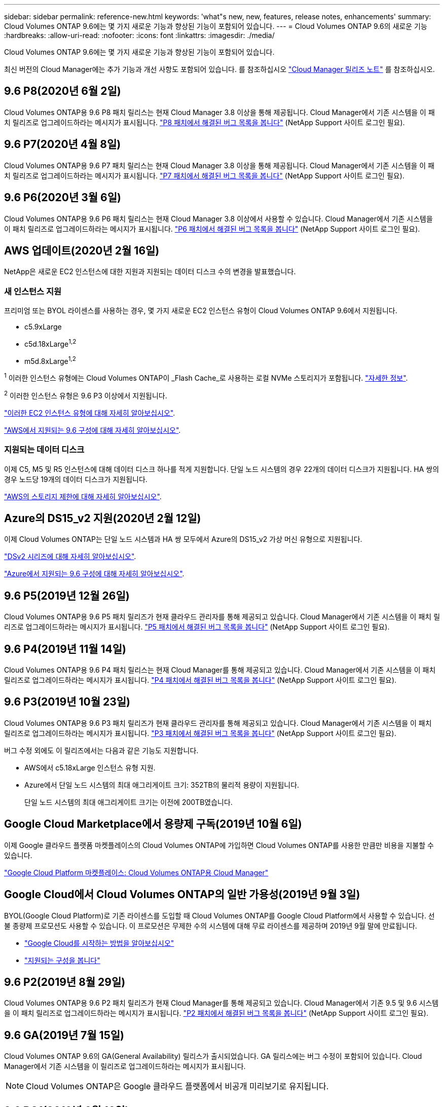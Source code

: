 ---
sidebar: sidebar 
permalink: reference-new.html 
keywords: 'what"s new, new, features, release notes, enhancements' 
summary: Cloud Volumes ONTAP 9.6에는 몇 가지 새로운 기능과 향상된 기능이 포함되어 있습니다. 
---
= Cloud Volumes ONTAP 9.6의 새로운 기능
:hardbreaks:
:allow-uri-read: 
:nofooter: 
:icons: font
:linkattrs: 
:imagesdir: ./media/


[role="lead"]
Cloud Volumes ONTAP 9.6에는 몇 가지 새로운 기능과 향상된 기능이 포함되어 있습니다.

최신 버전의 Cloud Manager에는 추가 기능과 개선 사항도 포함되어 있습니다. 를 참조하십시오 https://docs.netapp.com/us-en/cloud-manager-cloud-volumes-ontap/whats-new.html["Cloud Manager 릴리즈 노트"^] 를 참조하십시오.



== 9.6 P8(2020년 6월 2일)

Cloud Volumes ONTAP용 9.6 P8 패치 릴리스는 현재 Cloud Manager 3.8 이상을 통해 제공됩니다. Cloud Manager에서 기존 시스템을 이 패치 릴리즈로 업그레이드하라는 메시지가 표시됩니다. https://mysupport.netapp.com/site/products/all/details/cloud-volumes-ontap/downloads-tab/download/62632/9.6P8["P8 패치에서 해결된 버그 목록을 봅니다"^] (NetApp Support 사이트 로그인 필요).



== 9.6 P7(2020년 4월 8일)

Cloud Volumes ONTAP용 9.6 P7 패치 릴리스는 현재 Cloud Manager 3.8 이상을 통해 제공됩니다. Cloud Manager에서 기존 시스템을 이 패치 릴리즈로 업그레이드하라는 메시지가 표시됩니다. https://mysupport.netapp.com/site/products/all/details/cloud-volumes-ontap/downloads-tab/download/62632/9.6P7["P7 패치에서 해결된 버그 목록을 봅니다"^] (NetApp Support 사이트 로그인 필요).



== 9.6 P6(2020년 3월 6일)

Cloud Volumes ONTAP용 9.6 P6 패치 릴리스는 현재 Cloud Manager 3.8 이상에서 사용할 수 있습니다. Cloud Manager에서 기존 시스템을 이 패치 릴리즈로 업그레이드하라는 메시지가 표시됩니다. https://mysupport.netapp.com/site/products/all/details/cloud-volumes-ontap/downloads-tab/download/62632/9.6P6["P6 패치에서 해결된 버그 목록을 봅니다"^] (NetApp Support 사이트 로그인 필요).



== AWS 업데이트(2020년 2월 16일)

NetApp은 새로운 EC2 인스턴스에 대한 지원과 지원되는 데이터 디스크 수의 변경을 발표했습니다.



=== 새 인스턴스 지원

프리미엄 또는 BYOL 라이센스를 사용하는 경우, 몇 가지 새로운 EC2 인스턴스 유형이 Cloud Volumes ONTAP 9.6에서 지원됩니다.

* c5.9xLarge
* c5d.18xLarge^1,2^
* m5d.8xLarge^1,2^


^1^ 이러한 인스턴스 유형에는 Cloud Volumes ONTAP이 _Flash Cache_로 사용하는 로컬 NVMe 스토리지가 포함됩니다. https://docs.netapp.com/us-en/cloud-manager-cloud-volumes-ontap/concept-flash-cache.html["자세한 정보"^].

^2^ 이러한 인스턴스 유형은 9.6 P3 이상에서 지원됩니다.

https://aws.amazon.com/ec2/instance-types/["이러한 EC2 인스턴스 유형에 대해 자세히 알아보십시오"^].

link:reference-configs-aws.html["AWS에서 지원되는 9.6 구성에 대해 자세히 알아보십시오"].



=== 지원되는 데이터 디스크

이제 C5, M5 및 R5 인스턴스에 대해 데이터 디스크 하나를 적게 지원합니다. 단일 노드 시스템의 경우 22개의 데이터 디스크가 지원됩니다. HA 쌍의 경우 노드당 19개의 데이터 디스크가 지원됩니다.

link:reference-limits-aws.html["AWS의 스토리지 제한에 대해 자세히 알아보십시오"].



== Azure의 DS15_v2 지원(2020년 2월 12일)

이제 Cloud Volumes ONTAP는 단일 노드 시스템과 HA 쌍 모두에서 Azure의 DS15_v2 가상 머신 유형으로 지원됩니다.

https://docs.microsoft.com/en-us/azure/virtual-machines/linux/sizes-memory#dsv2-series-11-15["DSv2 시리즈에 대해 자세히 알아보십시오"^].

link:reference-configs-azure.html["Azure에서 지원되는 9.6 구성에 대해 자세히 알아보십시오"].



== 9.6 P5(2019년 12월 26일)

Cloud Volumes ONTAP용 9.6 P5 패치 릴리즈가 현재 클라우드 관리자를 통해 제공되고 있습니다. Cloud Manager에서 기존 시스템을 이 패치 릴리즈로 업그레이드하라는 메시지가 표시됩니다. https://mysupport.netapp.com/site/products/all/details/cloud-volumes-ontap/downloads-tab/download/62632/9.6P5["P5 패치에서 해결된 버그 목록을 봅니다"^] (NetApp Support 사이트 로그인 필요).



== 9.6 P4(2019년 11월 14일)

Cloud Volumes ONTAP용 9.6 P4 패치 릴리스는 현재 Cloud Manager를 통해 제공되고 있습니다. Cloud Manager에서 기존 시스템을 이 패치 릴리즈로 업그레이드하라는 메시지가 표시됩니다. https://mysupport.netapp.com/site/products/all/details/cloud-volumes-ontap/downloads-tab/download/62632/9.6P4["P4 패치에서 해결된 버그 목록을 봅니다"^] (NetApp Support 사이트 로그인 필요).



== 9.6 P3(2019년 10월 23일)

Cloud Volumes ONTAP용 9.6 P3 패치 릴리즈가 현재 클라우드 관리자를 통해 제공되고 있습니다. Cloud Manager에서 기존 시스템을 이 패치 릴리즈로 업그레이드하라는 메시지가 표시됩니다. https://mysupport.netapp.com/site/products/all/details/cloud-volumes-ontap/downloads-tab/download/62632/9.6P3["P3 패치에서 해결된 버그 목록을 봅니다"^] (NetApp Support 사이트 로그인 필요).

버그 수정 외에도 이 릴리즈에서는 다음과 같은 기능도 지원합니다.

* AWS에서 c5.18xLarge 인스턴스 유형 지원.
* Azure에서 단일 노드 시스템의 최대 애그리게이트 크기: 352TB의 물리적 용량이 지원됩니다.
+
단일 노드 시스템의 최대 애그리게이트 크기는 이전에 200TB였습니다.





== Google Cloud Marketplace에서 용량제 구독(2019년 10월 6일)

이제 Google 클라우드 플랫폼 마켓플레이스의 Cloud Volumes ONTAP에 가입하면 Cloud Volumes ONTAP를 사용한 만큼만 비용을 지불할 수 있습니다.

https://console.cloud.google.com/marketplace/details/netapp-cloudmanager/cloud-manager?q=NetApp&id=8108721b-10e5-48be-88ed-387031dae492["Google Cloud Platform 마켓플레이스: Cloud Volumes ONTAP용 Cloud Manager"^]



== Google Cloud에서 Cloud Volumes ONTAP의 일반 가용성(2019년 9월 3일)

BYOL(Google Cloud Platform)로 기존 라이센스를 도입할 때 Cloud Volumes ONTAP를 Google Cloud Platform에서 사용할 수 있습니다. 선불 종량제 프로모션도 사용할 수 있습니다. 이 프로모션은 무제한 수의 시스템에 대해 무료 라이센스를 제공하며 2019년 9월 말에 만료됩니다.

* https://docs.netapp.com/us-en/cloud-manager-cloud-volumes-ontap/task-getting-started-gcp.html["Google Cloud를 시작하는 방법을 알아보십시오"^]
* link:reference-configs-gcp.html["지원되는 구성을 봅니다"]




== 9.6 P2(2019년 8월 29일)

Cloud Volumes ONTAP용 9.6 P2 패치 릴리즈가 현재 Cloud Manager를 통해 제공되고 있습니다. Cloud Manager에서 기존 9.5 및 9.6 시스템을 이 패치 릴리즈로 업그레이드하라는 메시지가 표시됩니다. https://mysupport.netapp.com/site/products/all/details/cloud-volumes-ontap/downloads-tab/download/62632/9.6P2["P2 패치에서 해결된 버그 목록을 봅니다"^] (NetApp Support 사이트 로그인 필요).



== 9.6 GA(2019년 7월 15일)

Cloud Volumes ONTAP 9.6의 GA(General Availability) 릴리스가 출시되었습니다. GA 릴리스에는 버그 수정이 포함되어 있습니다. Cloud Manager에서 기존 시스템을 이 릴리즈로 업그레이드하라는 메시지가 표시됩니다.


NOTE: Cloud Volumes ONTAP은 Google 클라우드 플랫폼에서 비공개 미리보기로 유지됩니다.



== 9.6 RC1(2019년 6월 16일)

Cloud Volumes ONTAP 9.6 RC1은 AWS, Azure 및 Google 클라우드 플랫폼에서 제공됩니다. 이 릴리스에는 다음과 같은 기능이 포함되어 있습니다.

* <<Google 클라우드 플랫폼에서 Cloud Volumes ONTAP을 비공개로 미리보기>>
* <<Azure의 HA 쌍을 통한 데이터 계층화>>
* <<FlexCache 볼륨 지원>>
* <<추가 ONTAP 변경 사항>>




=== Google 클라우드 플랫폼에서 Cloud Volumes ONTAP을 비공개로 미리보기

Google 클라우드 플랫폼에서 Cloud Volumes ONTAP의 비공개 미리 보기를 사용할 수 있습니다. 다른 클라우드 공급자와 마찬가지로, Google Cloud Platform용 Cloud Volumes ONTAP를 사용하면 비용을 절감하고 성능을 높이며 가용성을 높일 수 있습니다.

Cloud Volumes ONTAP는 Google Cloud에서 단일 노드 시스템으로 제공되며 오브젝트 스토리지에 대한 데이터 계층화를 지원합니다.

비공개 미리 보기에 참가하려면 ng-Cloud-Volume-ONTAP-preview@netapp.com 으로 요청을 보냅니다.



=== Azure의 HA 쌍을 통한 데이터 계층화

이제 Microsoft Azure의 Cloud Volumes ONTAP HA 쌍에서 데이터 계층화가 지원됩니다. 데이터 계층화를 통해 비활성 데이터를 저비용 Blob 스토리지로 자동 계층화할 수 있습니다.

https://docs.netapp.com/us-en/cloud-manager-cloud-volumes-ontap/task-tiering.html["Cloud Manager에서 데이터 계층화를 설정하는 방법에 대해 알아보십시오"^].



=== FlexCache 볼륨 지원

FlexCache 볼륨은 원본(또는 소스) 볼륨의 NFS 읽기 데이터를 캐싱하는 스토리지 볼륨입니다. 이후에 캐싱된 데이터를 읽으면 해당 데이터에 더 빠르게 액세스할 수 있습니다.

FlexCache 볼륨을 사용하면 데이터 액세스 속도를 높이거나 자주 액세스하는 볼륨에서 트래픽을 오프로드할 수 있습니다. FlexCache 볼륨은 원본 볼륨에 액세스하지 않고도 직접 데이터를 제공할 수 있으므로 클라이언트가 동일한 데이터에 반복적으로 액세스해야 할 때 성능을 개선할 수 있습니다. FlexCache 볼륨은 읽기 집약적인 시스템 워크로드에 적합합니다.

Cloud Manager에서는 현재 FlexCache 볼륨을 관리할 수 없지만 ONTAP CLI 또는 ONTAP System Manager를 사용하여 FlexCache 볼륨을 생성하고 관리할 수 있습니다.

* http://docs.netapp.com/ontap-9/topic/com.netapp.doc.pow-fc-mgmt/home.html["빠른 데이터 액세스를 위한 FlexCache 볼륨 전원 가이드"^]
* http://docs.netapp.com/ontap-9/topic/com.netapp.doc.onc-sm-help-960/GUID-07F4C213-076D-4FE8-A8E3-410F49498D49.html["System Manager에서 FlexCache 볼륨 생성"^]


3.7.2 릴리스부터는 Cloud Manager에서 모든 새 Cloud Volumes ONTAP 시스템에 대한 FlexCache 라이센스를 생성합니다. 이 라이센스에는 500GiB 사용 제한이 포함됩니다.



=== 추가 ONTAP 변경 사항

ONTAP 9.6에는 Cloud Volumes ONTAP 사용자가 관심을 가질 수 있는 기타 변경 사항이 포함되어 있습니다.

* 이제 SnapMirror 복제는 전송 중인 통신을 위한 TLS 1.2 암호화를 지원합니다
* FabricPool(데이터 계층화)의 향상된 기능은 다음과 같습니다.
+
** 콜드 데이터를 재계층화할 필요 없이 볼륨 이동 지원
** SVM 재해 복구 지원




9.6 릴리스에 대한 자세한 내용은 을 참조하십시오 https://library.netapp.com/ecm/ecm_download_file/ECMLP2492508["ONTAP 9 릴리즈 노트"^].



== 노트 업그레이드

* Cloud Volumes ONTAP 업그레이드는 Cloud Manager에서 완료해야 합니다. System Manager 또는 CLI를 사용하여 Cloud Volumes ONTAP를 업그레이드해서는 안 됩니다. 이렇게 하면 시스템 안정성에 영향을 줄 수 있습니다.
* 9.5 릴리스에서 Cloud Volumes ONTAP 9.6으로 업그레이드할 수 있습니다.
* 단일 노드 시스템을 업그레이드하면 시스템이 최대 25분 동안 오프라인 상태로 전환되고 이 동안 I/O가 중단됩니다.
* HA 2노드 업그레이드는 무중단으로 I/O를 업그레이드할 수 있으며 이 무중단 업그레이드 프로세스 중에 각 노드가 동시 업그레이드되어 클라이언트에 I/O를 계속 제공합니다.


